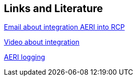 == Links and Literature

https://dev.eclipse.org/mhonarc/lists/epp-dev/msg03808.html[Email about integration AERI into RCP]

https://plus.google.com/events/cjr3okskd4oo8qhlvfak9nvicvs[Video about integration]

https://wiki.eclipse.org/EPP/Logging[AERI logging]

